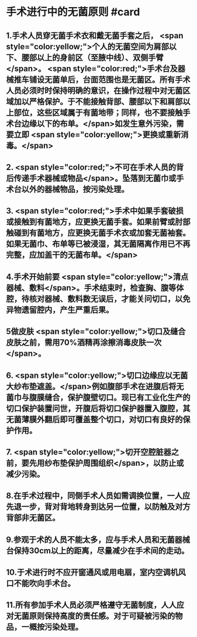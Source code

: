 #+deck:外科学::外科学总论::无菌术::教材::手术进行中的无菌原则

* 手术进行中的无菌原则 #card
:PROPERTIES:
:id: 624a5b5a-a6eb-42a5-8832-b165db8abfd7
:END:
** 1.手术人员穿无菌手术衣和戴无菌手套之后， <span style="color:yellow;">个人的无菌空间为肩部以下、腰部以上的身前区（至腋中线）、双侧手臂</span>。 <span style="color:red;">手术台及器械推车铺设无菌单后，台面范围也是无菌区。所有手术人员必须时时保持明确的意识，在操作过程中对无菌区域加以严格保护。于不能接触背部、腰部以下和肩部以上部位，这些区域属于有菌地带；同样，也不要接触手术台边缘以下的布单。</span>如发生意外污染，需要立即 <span style="color:yellow;">更换或重新消毒。</span>
** 2. <span style="color:red;">不可在手术人员的背后传递手术器械或物品</span>。坠落到无菌巾或手术台以外的器械物品，按污染处理。
** 3. <span style="color:red;">手术中如果手套破损或接触到有菌地方，应更换无菌手套。如果前臂或肘部触碰到有菌地方，应更换无菌手术衣或加套无菌袖套。如果无菌巾、布单等已被浸湿，其无菌隔离作用已不再完整，应加盖干的无菌布单。</span>
** 4.手术开始前要 <span style="color:yellow;">清点器械、敷料</span>。手术结束时，检查胸、腹等体腔，待核对器械、敷料数无误后，才能关问切口，以免异物遗留腔内，产生严重后果。
** 5做皮肤 <span style="color:yellow;">切口及缝合皮肤之前，需用70%酒精再涂擦消毒皮肤一次</span>。
** 6. <span style="color:yellow;">切口边缘应以无菌大纱布垫遮盖。</span>例如腹部手术在进腹后将无菌巾与腹膜缝合，保护腹壁切口。现已有工业化生产的切口保护装置问世，开腹后将切口保护器置入腹腔，其无菌薄膜外翻后即可覆盖整个切口，对切口有良好的保护作用。
** 7. <span style="color:yellow;">切开空腔脏器之前，要先用纱布垫保护周围组织</span>，以防止或减少污染。
** 8.在手术过程中，同侧手术人员如需调换位置，一人应先退一步，背对背地转身到达另一位置，以防触及对方背部非无菌区。
** 9.参观于术的人员不能太多，应与手术人员和无菌器械台保持30cm以上的距离，尽量减少在手术间的走动。
** 10.于术进行时不应开窗通风或用电扇，室内空调机风口不能吹向手术台。
** 11.所有参加手术人员必须严格遵守无菌制度，人人应对无菌原则保持高度的责任感。对于可疑被污染的物品，一概按污染处理。